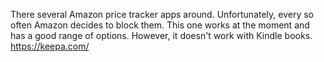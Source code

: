 #+BEGIN_COMMENT
.. title: Keepa
.. slug: 2018-11-13-keepa
.. date: 2018-11-13 13:05:35 GMT
.. tags: whateverworks
.. category:
.. link:
.. description
.. type: text
#+END_COMMENT
There several Amazon price tracker apps around. Unfortunately, every so often
Amazon decides to block them. This one works at the moment and has a good range
of options. However, it doesn't work with Kindle books.  https://keepa.com/
